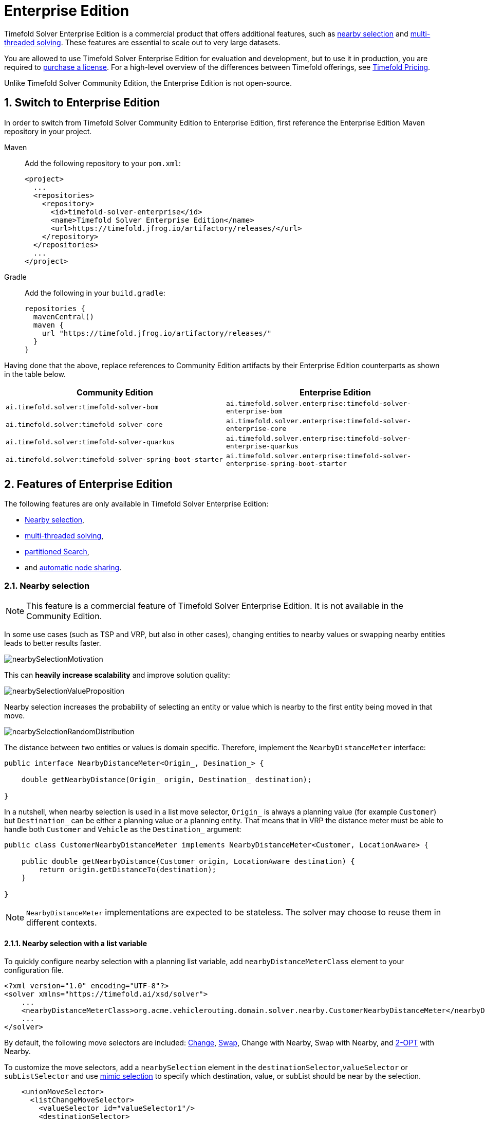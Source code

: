 = Enterprise Edition
:doctype: book
:sectnums:
:icons: font

Timefold Solver Enterprise Edition is a commercial product that offers additional features,
such as <<nearbySelection,nearby selection>> and <<multithreadedSolving,multi-threaded solving>>.
These features are essential to scale out to very large datasets.

You are allowed to use Timefold Solver Enterprise Edition for evaluation and development,
but to use it in production,
you are required to https://timefold.ai/company/contact/[purchase a license].
For a high-level overview of the differences between Timefold offerings,
see http://timefold.ai/pricing[Timefold Pricing].

Unlike Timefold Solver Community Edition,
the Enterprise Edition is not open-source.


[#switchToEnterpriseEdition]
== Switch to Enterprise Edition

In order to switch from Timefold Solver Community Edition to Enterprise Edition,
first reference the Enterprise Edition Maven repository in your project.

[tabs]
====
Maven::
+
--
Add the following repository to your `pom.xml`:

[source,xml,options="nowrap"]
----
<project>
  ...
  <repositories>
    <repository>
      <id>timefold-solver-enterprise</id>
      <name>Timefold Solver Enterprise Edition</name>
      <url>https://timefold.jfrog.io/artifactory/releases/</url>
    </repository>
  </repositories>
  ...
</project>
----
--
Gradle::
+
--
Add the following in your `build.gradle`:

[source,groovy,options="nowrap"]
----
repositories {
  mavenCentral()
  maven {
    url "https://timefold.jfrog.io/artifactory/releases/"
  }
}
----
--
====

Having done that the above, replace references to Community Edition artifacts by their Enterprise Edition counterparts
as shown in the table below.

|===
|Community Edition|Enterprise Edition

|`ai.timefold.solver:timefold-solver-bom`
|`ai.timefold.solver.enterprise:timefold-solver-enterprise-bom`

|`ai.timefold.solver:timefold-solver-core`
|`ai.timefold.solver.enterprise:timefold-solver-enterprise-core`

|`ai.timefold.solver:timefold-solver-quarkus`
|`ai.timefold.solver.enterprise:timefold-solver-enterprise-quarkus`

|`ai.timefold.solver:timefold-solver-spring-boot-starter`
|`ai.timefold.solver.enterprise:timefold-solver-enterprise-spring-boot-starter`
|===


[#enterpriseEditionFeatures]
== Features of Enterprise Edition

The following features are only available in Timefold Solver Enterprise Edition:

* <<nearbySelection,Nearby selection>>,
* <<multithreadedSolving,multi-threaded solving>>,
* <<partitionedSearch,partitioned Search>>,
* and <<automaticNodeSharing, automatic node sharing>>.


[#nearbySelection]
=== Nearby selection

[NOTE]
====
This feature is a commercial feature of Timefold Solver Enterprise Edition.
It is not available in the Community Edition.
====

In some use cases (such as TSP and VRP, but also in other cases),
changing entities to nearby values or swapping nearby entities leads to better results faster.

image::enterprise-edition/nearbySelectionMotivation.png[align="center"]

This can *heavily increase scalability* and improve solution quality:

image::enterprise-edition/nearbySelectionValueProposition.png[align="center"]

Nearby selection increases the probability of selecting an entity or value which is nearby to the first entity being moved in that move.

image::enterprise-edition/nearbySelectionRandomDistribution.png[align="center"]

The distance between two entities or values is domain specific.
Therefore, implement the `NearbyDistanceMeter` interface:

[source,java,options="nowrap"]
----
public interface NearbyDistanceMeter<Origin_, Desination_> {

    double getNearbyDistance(Origin_ origin, Destination_ destination);

}
----
In a nutshell, when nearby selection is used in a list move selector,
`Origin_` is always a planning value (for example `Customer`)
but `Destination_` can be either a planning value or a planning entity.
That means that in VRP the distance meter must be able to handle both `Customer` and `Vehicle` as the `Destination_` argument:

[source,java,options="nowrap"]
----
public class CustomerNearbyDistanceMeter implements NearbyDistanceMeter<Customer, LocationAware> {

    public double getNearbyDistance(Customer origin, LocationAware destination) {
        return origin.getDistanceTo(destination);
    }

}
----

[NOTE]
====
`NearbyDistanceMeter` implementations are expected to be stateless.
The solver may choose to reuse them in different contexts.
====

==== Nearby selection with a list variable

To quickly configure nearby selection with a planning list variable,
add `nearbyDistanceMeterClass` element to your configuration file.

[source,xml,options="nowrap"]
----
<?xml version="1.0" encoding="UTF-8"?>
<solver xmlns="https://timefold.ai/xsd/solver">
    ...
    <nearbyDistanceMeterClass>org.acme.vehiclerouting.domain.solver.nearby.CustomerNearbyDistanceMeter</nearbyDistanceMeterClass>
    ...
</solver>
----

By default, the following move selectors are included:
xref:optimization-algorithms/optimization-algorithms.adoc#changeMoveSelector[Change],
xref:optimization-algorithms/optimization-algorithms.adoc#swapMoveSelector[Swap],
Change with Nearby,
Swap with Nearby,
and xref:optimization-algorithms/optimization-algorithms.adoc#kOptListMoveSelector[2-OPT] with Nearby.

To customize the move selectors,
add a `nearbySelection` element in the `destinationSelector`,`valueSelector` or `subListSelector`
and use xref:optimization-algorithms/optimization-algorithms.adoc#mimicSelection[mimic selection] to specify which destination, value, or subList should be near by the selection.

[source,xml,options="nowrap"]
----
    <unionMoveSelector>
      <listChangeMoveSelector>
        <valueSelector id="valueSelector1"/>
        <destinationSelector>
          <nearbySelection>
            <originValueSelector mimicSelectorRef="valueSelector1"/>
            <nearbyDistanceMeterClass>org.acme.vehiclerouting.domain.solver.nearby.CustomerNearbyDistanceMeter</nearbyDistanceMeterClass>
            <parabolicDistributionSizeMaximum>40</parabolicDistributionSizeMaximum>
          </nearbySelection>
        </destinationSelector>
      </listChangeMoveSelector>
      <listSwapMoveSelector>
        <valueSelector id="valueSelector2"/>
        <secondaryValueSelector>
          <nearbySelection>
            <originValueSelector mimicSelectorRef="valueSelector2"/>
            <nearbyDistanceMeterClass>org.acme.vehiclerouting.domain.solver.nearby.CustomerNearbyDistanceMeter</nearbyDistanceMeterClass>
            <parabolicDistributionSizeMaximum>40</parabolicDistributionSizeMaximum>
          </nearbySelection>
        </secondaryValueSelector>
      </listSwapMoveSelector>
      <subListChangeMoveSelector>
        <selectReversingMoveToo>true</selectReversingMoveToo>
        <subListSelector id="subListSelector3"/>
        <destinationSelector>
          <nearbySelection>
            <originSubListSelector mimicSelectorRef="subListSelector3"/>
            <nearbyDistanceMeterClass>org.acme.vehiclerouting.domain.solver.nearby.CustomerNearbyDistanceMeter</nearbyDistanceMeterClass>
            <parabolicDistributionSizeMaximum>40</parabolicDistributionSizeMaximum>
          </nearbySelection>
        </destinationSelector>
      </subListChangeMoveSelector>
      <subListSwapMoveSelector>
        <selectReversingMoveToo>true</selectReversingMoveToo>
        <subListSelector id="subListSelector4"/>
        <secondarySubListSelector>
          <nearbySelection>
            <originSubListSelector mimicSelectorRef="subListSelector4"/>
            <nearbyDistanceMeterClass>org.acme.vehiclerouting.domain.solver.nearby.CustomerNearbyDistanceMeter</nearbyDistanceMeterClass>
            <parabolicDistributionSizeMaximum>40</parabolicDistributionSizeMaximum>
          </nearbySelection>
        </secondarySubListSelector>
      </subListSwapMoveSelector>
    </unionMoveSelector>
----

==== Nearby selection with a chained variable

To quickly configure nearby selection with a chained planning variable,
add `nearbyDistanceMeterClass` element to your configuration file.

[source,xml,options="nowrap"]
----
<?xml version="1.0" encoding="UTF-8"?>
<solver xmlns="https://timefold.ai/xsd/solver">
    ...
    <nearbyDistanceMeterClass>org.acme.vehiclerouting.domain.solver.nearby.CustomerNearbyDistanceMeter</nearbyDistanceMeterClass>
    ...
</solver>
----

By default, the following move selectors are included:

- xref:optimization-algorithms/optimization-algorithms.adoc#changeMoveSelector[Change],
- xref:optimization-algorithms/optimization-algorithms.adoc#swapMoveSelector[Swap],
- Change with Nearby,
- Swap with Nearby
- and xref:optimization-algorithms/optimization-algorithms.adoc#tailChainSwapMoveSelector[Tail Chain Swap] with Nearby.

To customize the move selectors,
add a `nearbySelection` element in the `entitySelector` or `valueSelector`
and use <<mimicSelection,mimic selection>> to specify which entity should be near by the selection.

[source,xml,options="nowrap"]
----
    <unionMoveSelector>
      <changeMoveSelector>
        <entitySelector id="entitySelector1"/>
        <valueSelector>
          <nearbySelection>
            <originEntitySelector mimicSelectorRef="entitySelector1"/>
            <nearbyDistanceMeterClass>...CustomerNearbyDistanceMeter</nearbyDistanceMeterClass>
            <parabolicDistributionSizeMaximum>40</parabolicDistributionSizeMaximum>
          </nearbySelection>
        </valueSelector>
      </changeMoveSelector>
      <swapMoveSelector>
        <entitySelector id="entitySelector2"/>
        <secondaryEntitySelector>
          <nearbySelection>
            <originEntitySelector mimicSelectorRef="entitySelector2"/>
            <nearbyDistanceMeterClass>...CustomerNearbyDistanceMeter</nearbyDistanceMeterClass>
            <parabolicDistributionSizeMaximum>40</parabolicDistributionSizeMaximum>
          </nearbySelection>
        </secondaryEntitySelector>
      </swapMoveSelector>
      <tailChainSwapMoveSelector>
        <entitySelector id="entitySelector3"/>
        <valueSelector>
          <nearbySelection>
            <originEntitySelector mimicSelectorRef="entitySelector3"/>
            <nearbyDistanceMeterClass>...CustomerNearbyDistanceMeter</nearbyDistanceMeterClass>
            <parabolicDistributionSizeMaximum>40</parabolicDistributionSizeMaximum>
          </nearbySelection>
        </valueSelector>
      </tailChainSwapMoveSelector>
    </unionMoveSelector>
----

A `distributionSizeMaximum` parameter should not be 1 because if the nearest is already the planning value of the current entity, then the only move that is selectable is not doable.

To allow every element to be selected, regardless of the number of entities, only set the distribution type (so without a `distributionSizeMaximum` parameter):

[source,xml,options="nowrap"]
----
  <nearbySelection>
    <nearbySelectionDistributionType>PARABOLIC_DISTRIBUTION</nearbySelectionDistributionType>
  </nearbySelection>
----

The following ``NearbySelectionDistributionType``s are supported:

* ``BLOCK_DISTRIBUTION``: Only the n nearest are selected, with an equal probability. For example, select the 20 nearest:
+
[source,xml,options="nowrap"]
----
  <nearbySelection>
    <blockDistributionSizeMaximum>20</blockDistributionSizeMaximum>
  </nearbySelection>
----
* ``LINEAR_DISTRIBUTION``: Nearest elements are selected with a higher probability. The probability decreases linearly.
+
[source,xml,options="nowrap"]
----
  <nearbySelection>
    <linearDistributionSizeMaximum>40</linearDistributionSizeMaximum>
  </nearbySelection>
----
* `PARABOLIC_DISTRIBUTION` (recommended): Nearest elements are selected with a higher probability.
+
[source,xml,options="nowrap"]
----
  <nearbySelection>
    <parabolicDistributionSizeMaximum>80</parabolicDistributionSizeMaximum>
  </nearbySelection>
----
* ``BETA_DISTRIBUTION``: Selection according to a beta distribution. Slows down the solver significantly.
+
[source,xml,options="nowrap"]
----
  <nearbySelection>
    <betaDistributionAlpha>1</betaDistributionAlpha>
    <betaDistributionBeta>5</betaDistributionBeta>
  </nearbySelection>
----

As always, use the xref:using-timefold-solver/benchmarking-and-tweaking.adoc#benchmarker[Benchmarker] to tweak values if desired.


[#multithreadedSolving]
=== Multi-threaded solving

[NOTE]
====
This feature is a commercial feature of Timefold Solver Enterprise Edition.
It is not available in the Community Edition.
====

There are several ways of doing multi-threaded solving:

* *Multitenancy*: solve different datasets in parallel
** The `SolverManager` will make it even easier to set this up, in a future version.
* *Multi bet solving*: solve 1 dataset with multiple, isolated solvers and take the best result.
** Not recommended: This is a marginal gain for a high cost of hardware resources.
** Use the xref:using-timefold-solver/benchmarking-and-tweaking.adoc#benchmarker[Benchmarker] during development to determine the most appropriate algorithm, although that's only on average.
** Use multi-threaded incremental solving instead.
* *Partitioned Search*: Split 1 dataset in multiple parts and solve them independently.
** Configure a <<partitionedSearch,Partitioned Search>>.
* *Multi-threaded incremental solving*: solve 1 dataset with multiple threads without sacrificing xref:constraints-and-score/performance.adoc#incrementalScoreCalculation[incremental score calculation].
** Donate a portion of your CPU cores to Timefold Solver to scale up the score calculation speed and get the same results in fraction of the time.
** Configure <<multithreadedIncrementalSolving,multi-threaded incremental solving>>.

image::enterprise-edition/multiThreadingStrategies.png[align="center"]

[NOTE]
====
A xref:using-timefold-solver/running-the-solver.adoc#logging[logging level] of `debug` or `trace` might cause congestion multi-threaded solving
and slow down the xref:constraints-and-score/performance.adoc#scoreCalculationSpeed[score calculation speed].
====

[#planningId]
==== `@PlanningId`

For some functionality (such as multi-threaded solving and real-time planning),
Timefold Solver needs to map problem facts and planning entities to an ID.
Timefold Solver uses that ID to _rebase_ a move from one thread's solution state to another's.

To enable such functionality, specify the `@PlanningId` annotation on the identification field or getter method,
for example on the database ID:

[source,java,options="nowrap"]
----
public class Visit {

    @PlanningId
    private String username;

    ...
}
----

A `@PlanningId` property must be:

* Unique for that specific class
** It does not need to be unique across different problem fact classes
(unless in that rare case that those classes are mixed in the same value range or planning entity collection).
* An instance of a type that implements `Object.hashCode()` and `Object.equals()`.
** It's recommended to use the type `Integer`, `int`, `Long`, `long`, `String` or `UUID`.
* Never `null` by the time `Solver.solve()` is called.


[#customThreadFactory]
==== Custom thread factory (WildFly, GAE, ...)

The `threadFactoryClass` allows to plug in a custom `ThreadFactory` for environments
where arbitrary thread creation should be avoided,
such as most application servers (including WildFly) or Google App Engine.

Configure the `ThreadFactory` on the solver to create the <<multithreadedIncrementalSolving,move threads>>
and the <<partitionedSearch,Partition Search threads>> with it:

[source,xml,options="nowrap"]
----
<solver xmlns="https://timefold.ai/xsd/solver" xmlns:xsi="http://www.w3.org/2001/XMLSchema-instance"
    xsi:schemaLocation="https://timefold.ai/xsd/solver https://timefold.ai/xsd/solver/solver.xsd">
  <threadFactoryClass>...MyAppServerThreadFactory</threadFactoryClass>
  ...
</solver>
----

[#multithreadedIncrementalSolving]
==== Multi-threaded incremental solving

Enable multi-threaded incremental solving by <<planningId,adding a @PlanningId annotation>>
on every planning entity class and planning value class.
Then configure a `moveThreadCount`:

[source,xml,options="nowrap"]
----
<solver xmlns="https://timefold.ai/xsd/solver" xmlns:xsi="http://www.w3.org/2001/XMLSchema-instance"
    xsi:schemaLocation="https://timefold.ai/xsd/solver https://timefold.ai/xsd/solver/solver.xsd">
  <moveThreadCount>AUTO</moveThreadCount>
  ...
</solver>
----

That one extra line heavily improves the score calculation speed,
presuming that your machine has enough free CPU cores.

Advanced configuration:

[source,xml,options="nowrap"]
----
<solver xmlns="https://timefold.ai/xsd/solver" xmlns:xsi="http://www.w3.org/2001/XMLSchema-instance"
    xsi:schemaLocation="https://timefold.ai/xsd/solver https://timefold.ai/xsd/solver/solver.xsd">
  <moveThreadCount>4</moveThreadCount>
  <moveThreadBufferSize>10</moveThreadBufferSize>
  <threadFactoryClass>...MyAppServerThreadFactory</threadFactoryClass>
  ...
</solver>
----

A `moveThreadCount` of `4` xref:integration/integration.adoc#sizingHardwareAndSoftware[saturates almost 5 CPU cores]:
the 4 move threads fill up 4 CPU cores completely
and the solver thread uses most of another CPU core.

The following ``moveThreadCount``s are supported:

* `NONE` (default): Don't run any move threads. Use the single threaded code.
* ``AUTO``: Let Timefold Solver decide how many move threads to run in parallel.
On machines or containers with little or no CPUs, this falls back to the single threaded code.
* Static number: The number of move threads to run in parallel.
+
[source,xml,options="nowrap"]
----
<moveThreadCount>4</moveThreadCount>
----
+
This can be `1` to enforce running the multi-threaded code with only 1 move thread
(which is less efficient than `NONE`).

It is counter-effective to set a `moveThreadCount`
that is higher than the number of available CPU cores,
as that will slow down the score calculation speed.
One good reason to do it anyway, is to reproduce a bug of a high-end production machine.

[NOTE]
====
Multi-threaded solving is _still reproducible_, as long as the resolved `moveThreadCount` is stable.
A run of the same solver configuration on 2 machines with a different number of CPUs,
is still reproducible, unless the `moveThreadCount` is set to `AUTO` or a function of `availableProcessorCount`.
====

The `moveThreadBufferSize` power tweaks the number of moves that are selected but won't be foraged.
Setting it too low reduces performance, but setting it too high too.
Unless you're deeply familiar with the inner workings of multi-threaded solving, don't configure this parameter.

To run in an environment that doesn't like arbitrary thread creation,
use `threadFactoryClass` to plug in a <<customThreadFactory,custom thread factory>>.


[#partitionedSearch]
=== Partitioned search

[NOTE]
====
This feature is a commercial feature of Timefold Solver Enterprise Edition.
It is not available in the Community Edition.
====

[#partitionedSearchAlgorithm]
==== Algorithm description

It is often more efficient to partition large data sets (usually above 5000 planning entities)
into smaller pieces and solve them separately.
Partition Search is <<multithreadedSolving,multi-threaded>>,
so it provides a performance boost on multi-core machines due to higher CPU utilization.
Additionally, even when only using one CPU, it finds an initial solution faster,
because the search space sum of a partitioned Construction Heuristic is far less than its non-partitioned variant.

However, **partitioning does lead to suboptimal results**, even if the pieces are solved optimally, as shown below:

image::enterprise-edition/mapReduceIsTerribleForTsp.png[align="center"]

It effectively trades a short term gain in solution quality for long term loss.
One way to compensate for this loss,
is to run a non-partitioned Local Search after the Partitioned Search phase.

[NOTE]
====
Not all use cases can be partitioned.
Partitioning only works for use cases where the planning entities and value ranges can be split into n partitions,
without any of the constraints crossing boundaries between partitions.
====


[#partitionedSearchConfiguration]
==== Configuration

Simplest configuration:

[source,xml,options="nowrap"]
----
  <partitionedSearch>
    <solutionPartitionerClass>...MyPartitioner</solutionPartitionerClass>
  </partitionedSearch>
----

Also <<planningId,add a @PlanningId annotations>> on every planning entity class and planning value class.
There are several ways to <<partitioningASolution,partition a solution>>.

Advanced configuration:

[source,xml,options="nowrap"]
----
  <partitionedSearch>
    ...
    <solutionPartitionerClass>...MyPartitioner</solutionPartitionerClass>
    <runnablePartThreadLimit>4</runnablePartThreadLimit>

    <constructionHeuristic>...</constructionHeuristic>
    <localSearch>...</localSearch>
  </partitionedSearch>
----

The `runnablePartThreadLimit` allows limiting CPU usage to avoid hanging your machine, see below.

To run in an environment that doesn't like arbitrary thread creation,
plug in a <<customThreadFactory,custom thread factory>>.

[IMPORTANT]
====
A xref:using-timefold-solver/running-the-solver.adoc#logging[logging level] of `debug` or `trace` causes congestion in multi-threaded Partitioned Search
and slows down the xref:constraints-and-score/performance.adoc#scoreCalculationSpeed[score calculation speed].
====

Just like a `<solver>` element, the `<partitionedSearch>` element can contain one or more xref:optimization-algorithms/optimization-algorithms.adoc#solverPhase[phases].
Each of those phases will be run on each partition.

A common configuration is to first run a Partitioned Search phase
(which includes a Construction Heuristic and a Local Search)
followed by a non-partitioned Local Search phase:

[source,xml,options="nowrap"]
----
  <partitionedSearch>
    <solutionPartitionerClass>...MyPartitioner</solutionPartitionerClass>

    <constructionHeuristic/>
    <localSearch>
      <termination>
        <secondsSpentLimit>60</secondsSpentLimit>
      </termination>
    </localSearch>
  </partitionedSearch>
  <localSearch/>
----


[#partitioningASolution]
==== Partitioning a solution


[#customSolutionPartitioner]
===== Custom `SolutionPartitioner`

To use a custom `SolutionPartitioner`, configure one on the Partitioned Search phase:

[source,xml,options="nowrap"]
----
  <partitionedSearch>
    <solutionPartitionerClass>...MyPartitioner</solutionPartitionerClass>
  </partitionedSearch>
----

Implement the `SolutionPartitioner` interface:

[source,java,options="nowrap"]
----
public interface SolutionPartitioner<Solution_> {

    List<Solution_> splitWorkingSolution(ScoreDirector<Solution_> scoreDirector, Integer runnablePartThreadLimit);

}
----

The `size()` of the returned `List` is the `partCount` (the number of partitions).
This can be decided dynamically, for example, based on the size of the non-partitioned solution.
The `partCount` is unrelated to the `runnablePartThreadLimit`.

To configure values of a `SolutionPartitioner` dynamically in the solver configuration
(so the xref:using-timefold-solver/benchmarking-and-tweaking.adoc#benchmarker[Benchmarker] can tweak those parameters),
add the `solutionPartitionerCustomProperties` element and use xref:using-timefold-solver/configuration.adoc#customPropertiesConfiguration[custom properties]:

[source,xml,options="nowrap"]
----
  <partitionedSearch>
    <solutionPartitionerClass>...MyPartitioner</solutionPartitionerClass>
    <solutionPartitionerCustomProperties>
      <property name="myPartCount" value="8"/>
      <property name="myMinimumProcessListSize" value="100"/>
    </solutionPartitionerCustomProperties>
  </partitionedSearch>
----


[#runnablePartThreadLimit]
==== Runnable part thread limit

When running a multi-threaded solver, such as Partitioned Search, CPU power can quickly become a scarce resource,
which can cause other processes or threads to hang or freeze.
However, Timefold Solver has a system to prevent CPU starving of
other processes (such as an SSH connection in production or your IDE in development)
or other threads (such as the servlet threads that handle REST requests).

As explained in xref:integration/integration.adoc#sizingHardwareAndSoftware[sizing hardware and software],
each solver (including each child solver) does no IO during `solve()` and therefore saturates one CPU core completely.
In Partitioned Search, every partition always has its own thread, called a part thread.
It is impossible for two partitions to share a thread,
because of xref:optimization-algorithms/optimization-algorithms.adoc#asynchronousTermination[asynchronous termination]:
the second thread would never run.
Every part thread will try to consume one CPU core entirely, so if there are more partitions than CPU cores,
this will probably hang the system.
`Thread.setPriority()` is often too weak to solve this hogging problem, so another approach is used.

The `runnablePartThreadLimit` parameter specifies how many part threads are runnable at the same time.
The other part threads will temporarily block and therefore will not consume any CPU power.
*This parameter basically specifies how many CPU cores are donated to Timefold Solver.*
All part threads share the CPU cores in a round-robin manner
to consume (more or less) the same number of CPU cycles:

image::enterprise-edition/partitionedSearchThreading.png[align="center"]

The following `runnablePartThreadLimit` options are supported:

* `UNLIMITED`: Allow Timefold Solver to occupy all CPU cores, do not avoid hogging.
Useful if a no hogging CPU policy is configured on the OS level.
* `AUTO` (default): Let Timefold Solver decide how many CPU cores to occupy. This formula is based on experience.
It does not hog all CPU cores on a multi-core machine.
* Static number: The number of CPU cores to consume. For example:
+
[source,xml,options="nowrap"]
----
<runnablePartThreadLimit>2</runnablePartThreadLimit>
----

[WARNING]
====
If the `runnablePartThreadLimit` is equal to or higher than the number of available processors,
the host is likely to hang or freeze,
unless there is an OS specific policy in place to avoid Timefold Solver from hogging all the CPU processors.
====

[#automaticNodeSharing]
=== Automatic node sharing

[NOTE]
====
This feature is a commercial feature of Timefold Solver Enterprise Edition.
It is not available in the Community Edition.
====

When a `ConstraintProvider` does an operation for multiple constraints (such as finding all shifts corresponding to an employee), that work can be shared.
This can significantly improve score calculation speed if the repeated operation is computationally expensive:

image::enterprise-edition/nodeSharingValueProposition.png[align="center"]

==== Configuration

[tabs]
======
Plain Java::

* Add `<constraintStreamAutomaticNodeSharing>true</constraintStreamAutomaticNodeSharing>` in your `solverConfig.xml`:
+
[source,xml,options="nowrap"]
----
<!-- ... -->
<scoreDirectorFactory>
  <constraintProviderClass>org.acme.MyConstraintProvider</constraintProviderClass>
  <constraintStreamAutomaticNodeSharing>true</constraintStreamAutomaticNodeSharing>
</scoreDirectorFactory>
<!-- ... -->
----

Spring Boot::

Set the property `timefold.solver.constraint-stream-automatic-node-sharing` to `true` in `application.properties`:
+
[source,properties,options="nowrap"]
----
timefold.solver.constraint-stream-automatic-node=true
----

Quarkus::

Set the property `quarkus.timefold.solver.constraint-stream-automatic-node-sharing` to `true` in `application.properties`:
+
[source,properties,options="nowrap"]
----
quarkus.timefold.solver.constraint-stream-automatic-node-sharing=true
----
======

[IMPORTANT]
====
To use automatic node sharing outside Quarkus, your `ConstraintProvider` class must oblige by several restrictions so a valid subclass can be generated:

- The `ConstraintProvider` class cannot be final.
- The `ConstraintProvider` class cannot have any final methods.
- The `ConstraintProvider` class cannot access any protected classes, methods or fields.

Debugging breakpoints put inside your constraints will not be respected, because the `ConstraintProvider` class will be transformed when this feature is enabled.
====

==== What is node sharing?

When using xref:constraints-and-score/score-calculation.adoc#constraintStreams[constraint streams], each xref:constraints-and-score/score-calculation.adoc#constraintStreamsBuildingBlocks[building block] forms a node in the score calculation network.
When two building blocks are functionally equivalent, they can share the same node in the network.
Sharing nodes allows the operation to be performed only once instead of multiple times, improving the performance of the solver.
To be functionally equivalent, the following must be true:

* The building blocks must represent the same operation.

* The building blocks must have functionally equivalent parent building blocks.

* The building blocks must have functionally equivalent inputs.

For example, the building blocks below are functionally equivalent:

[source,java,options="nowrap"]
----
Predicate<Shift> predicate = shift -> shift.getEmployee().getName().equals("Ann");

var a = factory.forEach(Shift.class)
               .filter(predicate);

var b = factory.forEach(Shift.class)
               .filter(predicate);
----

Whereas these building blocks are not functionally equivalent:

[source,java,options="nowrap"]
----
Predicate<Shift> predicate1 = shift -> shift.getEmployee().getName().equals("Ann");
Predicate<Shift> predicate2 = shift -> shift.getEmployee().getName().equals("Bob");

// Different parents
var a = factory.forEach(Shift.class)
               .filter(predicate2);

var b = factory.forEach(Shift.class)
               .filter(predicate1)
               .filter(predicate2);

// Different operations
var a = factory.forEach(Shift.class)
               .ifExists(Employee.class);

var b = factory.forEach(Shift.class)
               .ifNotExists(Employee.class);

// Different inputs
var a = factory.forEach(Shift.class)
               .filter(predicate1);

var b = factory.forEach(Shift.class)
               .filter(predicate2);
----

Counterintuitively, the building blocks produced by these (seemly) identical methods are not necessarily functionally equivalent:

[source,java,options="nowrap"]
----
UniConstraintStream<Shift> a(ConstraintFactory constraintFactory) {
    return factory.forEach(Shift.class)
                  .filter(shift -> shift.getEmployee().getName().equals("Ann"));
}

UniConstraintStream<Shift> b(ConstraintFactory constraintFactory) {
    return factory.forEach(Shift.class)
                  .filter(shift -> shift.getEmployee().getName().equals("Ann"));
}
----

The Java Virtual Machine is free to (and often does) create different instances of functionally equivalent lambdas.
This severely limits the effectiveness of node sharing, since the only way to know two lambdas are equal is to compare their references.

When automatic node sharing is used, the `ConstraintProvider` class is transformed so all lambdas are accessed via a static final field.
Consider the following input class:

[source,java,options="nowrap"]
----
public class MyConstraintProvider implements ConstraintProvider {

    public Constraint[] defineConstraints(ConstraintFactory constraintFactory) {
        return new Constraint[] {
            a(constraintFactory),
            b(constraintFactory)
        };
    }

    Constraint a(ConstraintFactory constraintFactory) {
        return factory.forEach(Shift.class)
                      .filter(shift -> shift.getEmployee().getName().equals("Ann"))
                      .penalize(SimpleScore.ONE)
                      .asConstraint("a");
    }

    Constraint b(ConstraintFactory constraintFactory) {
        return factory.forEach(Shift.class)
                      .filter(shift -> shift.getEmployee().getName().equals("Ann"))
                      .penalize(SimpleScore.ONE)
                      .asConstraint("b");
    }
}
----

When automatic node sharing is enabled, the class will be transformed to look like this:

[source,java,options="nowrap"]
----
public class MyConstraintProvider implements ConstraintProvider {
    private static final Predicate<Shift> $predicate1 = shift -> shift.getEmployee().getName().equals("Ann");

    public Constraint[] defineConstraints(ConstraintFactory constraintFactory) {
        return new Constraint[] {
            a(constraintFactory),
            b(constraintFactory)
        };
    }

    Constraint a(ConstraintFactory constraintFactory) {
        return factory.forEach(Shift.class)
                      .filter($predicate1)
                      .penalize(SimpleScore.ONE)
                      .asConstraint("a");
    }

    Constraint b(ConstraintFactory constraintFactory) {
        return factory.forEach(Shift.class)
                      .filter($predicate1)
                      .penalize(SimpleScore.ONE)
                      .asConstraint("b");
    }
}
----

This transformation means that debugging breakpoints placed inside the original `ConstraintProvider` will not be honored in the transformed `ConstraintProvider`.

From the above, you can see how this feature allows building blocks to share functionally equivalent parents, without needing the `ConstraintProvider` to be written in an awkward way.
